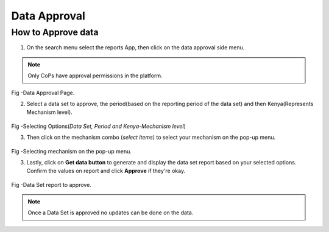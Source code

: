 Data Approval
==============
How to Approve data
---------------------
1. On the search menu select the reports App, then click on the data approval side menu.

.. note:: Only CoPs have approval permissions in the platform.

.. figure::  _static/images/jphes-approval-page.png
   :align:   center

Fig -Data Approval Page.

2. Select a data set to approve, the period(based on the reporting period of the data set) and then Kenya(Represents Mechanism level).

.. figure::  _static/images/jphes-select-dimensions-approval.png
   :align:   center

Fig -Selecting Options(*Data Set, Period and Kenya-Mechanism level*)

3. Then click on the mechanism combo (*select items*) to select your mechanism on the pop-up menu.

.. figure::  _static/images/jphes-approval-mechanism.png
   :align:   center

Fig -Selecting mechanism on the pop-up menu.

3. Lastly, click on **Get data button** to generate and display the data set report based on your selected options. Confirm the values on report and click **Approve** if they're okay.

.. figure::  _static/images/jphes-approval-viewdata.png
   :align:   center

Fig -Data Set report to approve.

.. note:: Once a Data Set is approved no updates can be done on the data.
